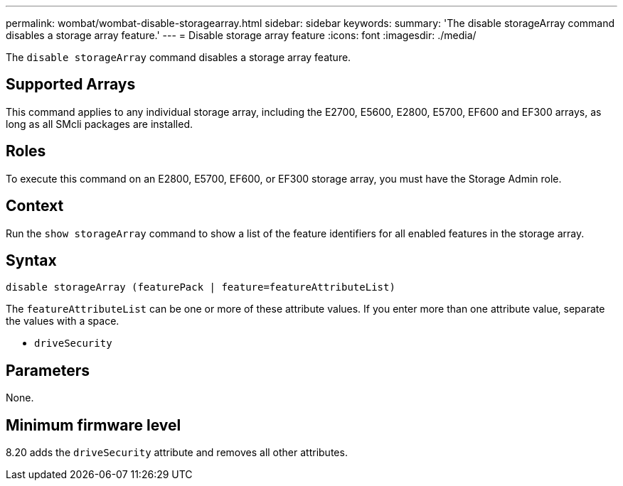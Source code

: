 ---
permalink: wombat/wombat-disable-storagearray.html
sidebar: sidebar
keywords: 
summary: 'The disable storageArray command disables a storage array feature.'
---
= Disable storage array feature
:icons: font
:imagesdir: ./media/

[.lead]
The `disable storageArray` command disables a storage array feature.

== Supported Arrays

This command applies to any individual storage array, including the E2700, E5600, E2800, E5700, EF600 and EF300 arrays, as long as all SMcli packages are installed.

== Roles

To execute this command on an E2800, E5700, EF600, or EF300 storage array, you must have the Storage Admin role.

== Context

Run the `show storageArray` command to show a list of the feature identifiers for all enabled features in the storage array.

== Syntax

----
disable storageArray (featurePack | feature=featureAttributeList)
----

The `featureAttributeList` can be one or more of these attribute values. If you enter more than one attribute value, separate the values with a space.

* `driveSecurity`

== Parameters

None.

== Minimum firmware level

8.20 adds the `driveSecurity` attribute and removes all other attributes.
